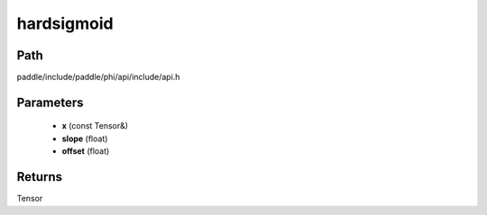 .. _en_api_paddle_experimental_hardsigmoid:

hardsigmoid
-------------------------------

.. cpp:function:: Tensor hardsigmoid ( const Tensor & x , float slope = 0.2 , float offset = 0.5 ) 



Path
:::::::::::::::::::::
paddle/include/paddle/phi/api/include/api.h

Parameters
:::::::::::::::::::::
	- **x** (const Tensor&)
	- **slope** (float)
	- **offset** (float)

Returns
:::::::::::::::::::::
Tensor
